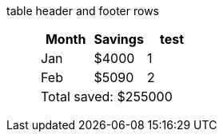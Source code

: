 table header and footer rows:: {empty}
+
[%header%footer]
|===
|Month |Savings |test

|Jan
|$4000
|1

|Feb
|$5090
|2

3+|Total saved: $255000
|===
